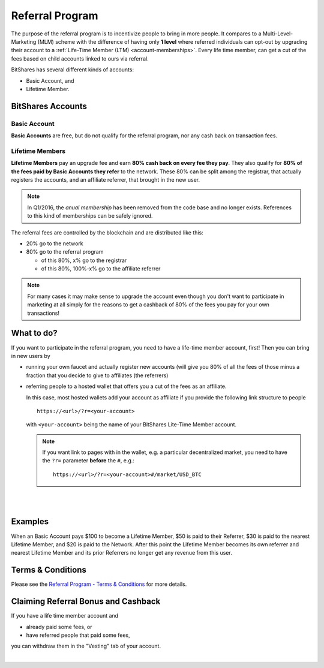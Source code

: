 

Referral Program
==================

The purpose of the referral program is to incentivize people to bring in
more people. It compares to a Multi-Level-Marketing (MLM) scheme with
the difference of having only **1 level** where referred individuals can
opt-out by upgrading their account to a :ref:`Life-Time Member (LTM)
<account-memberships>`. Every life time member, can get a cut of the
fees based on child accounts linked to ours via referral.

BitShares has several different kinds of accounts: 

* Basic Account, and
* Lifetime Member.


BitShares Accounts
--------------------

Basic Account
^^^^^^^^^^^^^^^^

**Basic Accounts** are free, but do not qualify for the referral
program, nor any cash back on transaction fees.


Lifetime Members
^^^^^^^^^^^^^^^^

**Lifetime Members** pay an upgrade fee and earn **80% cash back on
every fee they pay**. They also qualify for **80% of the fees paid by
Basic Accounts they refer** to the network. These 80% can be split among
the registrar, that actually registers the accounts, and an affiliate
referrer, that brought in the new user.

.. note:: In Q1/2016, the *anual membership* has been removed from the
          code base and no longer exists. References to this kind of
          memberships can be safely ignored.

The referral fees are controlled by the blockchain and are distributed like this:

* 20% go to the network
* 80% go to the referral program

  * of this 80%, x% go to the registrar
  * of this 80%, 100%-x% go to the affiliate referrer

.. note:: For many cases it may make sense to upgrade the account even
          though you don't want to participate in marketing at all
          simply for the reasons to get a cashback of 80% of the fees
          you pay for your own transactions!

What to do?
-----------------

If you want to participate in the referral program, you need to have a
life-time member account, first! Then you can bring in new users by

* running your own faucet and actually register new accounts (will give you
  80% of all the fees of those minus a fraction that you decide to give
  to affiliates (the referrers)
* referring people to a hosted wallet that offers you a cut of the fees
  as an affiliate.

  In this case, most hosted wallets add your account as affiliate if you
  provide the following link structure to people

  ::

      https://<url>/?r=<your-account>

  with ``<your-account>`` being the name of your BitShares Lite-Time
  Member account.

  .. note:: If you want link to pages with in the wallet, e.g. a
            particular decentralized market, you need to have the
            ``?r=`` parameter **before** the ``#``, e.g.::

              https://<url>/?r=<your-account>#/market/USD_BTC

|


.. image:: ../bts_user/lifetime-membership2.png
		:alt: Lifetime Membership
		:width: 600px
		:align: center


|			  
			  
			  
			  
Examples
--------------

When an Basic Account pays $100 to become a Lifetime Member, $50 is paid
to their Referrer, $30 is paid to the nearest Lifetime Member, and $20
is paid to the Network. After this point the Lifetime Member becomes its
own referrer and nearest Lifetime Member and its prior Referrers no
longer get any revenue from this user.

Terms & Conditions
-------------------

Please see the `Referral Program - Terms & Conditions
<https://bitshares.org/referral-program-terms-and-conditions/>`_ for
more details.

Claiming Referral Bonus and Cashback
-----------------------------------------

If you have a life time member account and 

* already paid some fees, or
* have referred people that paid some fees,

you can withdraw them in the "Vesting" tab of your account.

|
